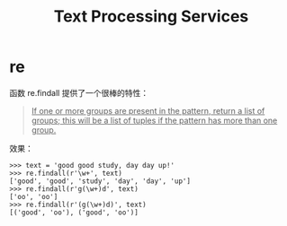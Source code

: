 #+TITLE:      Text Processing Services

* 目录                                                    :TOC_4_gh:noexport:
- [[#re][re]]

* re
  函数 re.findall 提供了一个很棒的特性：
  #+begin_quote
  _If one or more groups are present in the pattern, return a list of groups; this will be a list of tuples if the pattern has more than one group._
  #+end_quote

  效果：
  #+begin_example
    >>> text = 'good good study, day day up!'
    >>> re.findall(r'\w+', text)
    ['good', 'good', 'study', 'day', 'day', 'up']
    >>> re.findall(r'g(\w+)d', text)
    ['oo', 'oo']
    >>> re.findall(r'(g(\w+)d)', text)
    [('good', 'oo'), ('good', 'oo')]
  #+end_example

